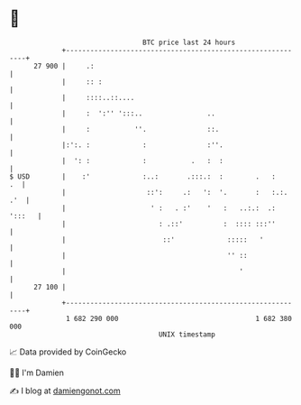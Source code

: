 * 👋

#+begin_example
                                    BTC price last 24 hours                    
                +------------------------------------------------------------+ 
         27 900 |     .:                                                     | 
                |     :: :                                                   | 
                |     ::::..::....                                           | 
                |     :  ':'' ':::..                ..                       | 
                |     :           ''.               ::.                      | 
                |:':. :             :               :''.                     | 
                |  ': :             :           .   :  :                     | 
   $ USD        |    :'             :..:       .:::.:  :        .   :     .  | 
                |                    ::':     .:   ':  '.       :   :.:. .'  | 
                |                     ' :   . :'    '   :   ..:.:  .: ':::   | 
                |                       : .::'          :  :::: :::''        | 
                |                        ::'             :::::   '           | 
                |                                        '' ::               | 
                |                                           '                | 
         27 100 |                                                            | 
                +------------------------------------------------------------+ 
                 1 682 290 000                                  1 682 380 000  
                                        UNIX timestamp                         
#+end_example
📈 Data provided by CoinGecko

🧑‍💻 I'm Damien

✍️ I blog at [[https://www.damiengonot.com][damiengonot.com]]
